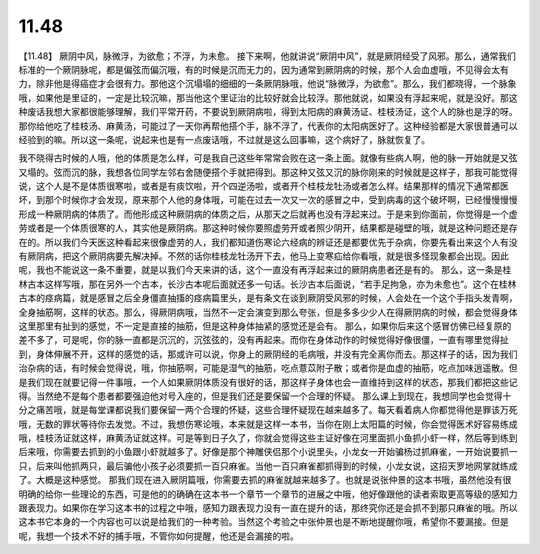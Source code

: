 11.48
=============

【11.48】  厥阴中风，脉微浮，为欲愈；不浮，为未愈。
接下来啊，他就讲说“厥阴中风”，就是厥阴经受了风邪。那么，通常我们标准的一个厥阴脉呢，都是偏弦而偏沉哦，有的时候是沉而无力的，因为通常到厥阴病的时候，那个人会血虚哦，不见得会太有力，除非他是得癌症才会很有力。那他这个沉塌塌的细细的一条厥阴脉哦，他说“脉微浮，为欲愈”。那么，我们都晓得，一个脉象哦，如果他是里证的，一定是比较沉嘛，那当他这个里证治的比较好就会比较浮。那他就说，如果没有浮起来呢，就是没好。那这种废话我想大家都很能够理解，我们平常开药，不要说到厥阴病啦，得到太阳病的麻黄汤证、桂枝汤证，这个人的脉也是浮的呀。那你给他吃了桂枝汤、麻黄汤，可能过了一天你再帮他搭个手，脉不浮了，代表你的太阳病医好了。这种经验都是大家很普通可以经验到的嘛。所以这一条呢，说起来也是有一点废话哦，不过就是这么回事嘛，这个病好了，脉就恢复了。

我不晓得古时候的人哦，他的体质是怎么样，可是我自己这些年常常会败在这一条上面。就像有些病人啊，他的脉一开始就是又弦又塌的。弦而沉的脉，我想各位同学左邻右舍随便搭个手就把得到。那这种又弦又沉的脉你刚来的时候就是这样子，那我可能觉得说，这个人是不是体质很寒啦，或者是有痰饮啦，开个四逆汤啦，或者开个桂枝龙牡汤或者怎么样。结果那样的情况下通常都医坏，到那个时候你才会发现，原来那个人他的身体哦，可能在过去一次又一次的感冒之中，受到病毒的这个破坏啊，已经慢慢慢慢形成一种厥阴病的体质了。而他形成这种厥阴病的体质之后，从那天之后就再也没有浮起来过。于是来到你面前，你觉得是一个虚劳或者是一个体质很寒的人，其实他是厥阴病。那这种时候你要照虚劳开或者照少阴开，结果都是碰壁的哦，就是这种问题还是存在的。所以我们今天医这种看起来很像虚劳的人，我们都知道伤寒论六经病的辨证还是都要优先于杂病，你要先看出来这个人有没有厥阴病，把这个厥阴病要先解决掉。不然的话你桂枝龙牡汤开下去，他马上变寒疝给你看哦，就是很多怪现象都会出现。因此呢，我也不能说这一条不重要，就是以我们今天来讲的话，这个一直没有再浮起来过的厥阴病患者还是有的。
那么，这一条是桂林古本这样写哦，那在另外一个古本，长沙古本呢后面就还多一句话。长沙古本后面说，“若手足拘急，亦为未愈也”。这个在桂林古本的痉病篇，就是感冒之后全身僵直抽搐的痉病篇里头，是有条文在谈到厥阴受风邪的时候，人会处在一个这个手指头发青啊，全身抽筋啊，这样的状态。那么，得厥阴病哦，当然不一定会演变到那么夸张，但是多多少少人在得厥阴病的时候，都会觉得身体这里那里有扯到的感觉，不一定是直接的抽筋，但是这种身体抽紧的感觉还是会有。
那么，如果你后来这个感冒仿佛已经复原的差不多了，可是呢，你的脉一直都是沉沉的，沉弦弦的，没有再起来。而你在身体动作的时候觉得好像很僵，一直有哪里觉得扯到，身体伸展不开，这样的感觉的话，那或许可以说，你身上的厥阴经的毛病哦，并没有完全离你而去。那这样子的话，因为我们治杂病的话，有时候会觉得说，哦，你抽筋啊，可能是湿气的抽筋，吃点薏苡附子散；或者你是血虚的抽筋，吃点加味逍遥散。但是我们现在就要记得一件事哦，一个人如果厥阴体质没有很好的话，那这样子身体也会一直维持到这样的状态，那我们都把这些记得。当然绝不是每个患者都要强迫他对号入座的，但是我们还是要保留一个合理的怀疑。
那么课上到现在，我想同学也会觉得十分之痛苦哦，就是每堂课都说我们要保留一两个合理的怀疑，这些合理怀疑现在越来越多了。每天看着病人你都觉得他是罪该万死哦，无数的罪状等待你去发觉。不过，我想伤寒论哦，本来就是这样一本书，当你在刚上太阳篇的时候，你会觉得医术好容易练成哦，桂枝汤证就这样，麻黄汤证就这样。可是等到日子久了，你就会觉得这些主证好像在河里面抓小鱼抓小虾一样，然后等到练到后来哦，你需要去抓到的小鱼跟小虾就越多了。好像是那个神雕侠侣那个小说里头，小龙女一开始骗杨过抓麻雀，一开始说要抓一只，后来叫他抓两只，最后骗他小孩子必须要抓一百只麻雀。当他一百只麻雀都抓得到的时候，小龙女说，这招天罗地网掌就练成了。大概是这种感觉。
那我们现在进入厥阴篇哦，你需要去抓的麻雀就越来越多了。也就是说张仲景的这本书哦，虽然他没有很明确的给你一些理论的东西，可是他的的确确在这本书一个章节一个章节的进展之中哦，他好像跟他的读者索取更高等级的感知力跟表现力。如果你在学习这本书的过程之中哦，感知力跟表现力没有一直在提升的话，那终究你还是会抓不到那只麻雀的哦。所以这本书它本身的一个内容也可以说是给我们的一种考验。当然这个考验之中张仲景也是不断地提醒你哦，希望你不要漏接。但是呢，我想一个技术不好的捕手哦，不管你如何提醒，他还是会漏接的啦。
